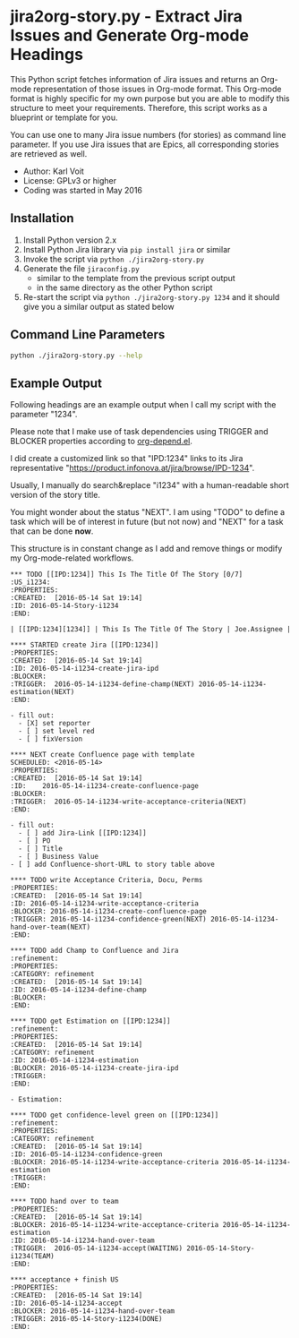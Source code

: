 * jira2org-story.py - Extract Jira Issues and Generate Org-mode Headings

This Python script fetches information of Jira issues and
returns an Org-mode representation of those issues in Org-mode format.
This Org-mode format is highly specific for my own purpose but you are
able to modify this structure to meet your requirements. Therefore,
this script works as a blueprint or template for you.

You can use one to many Jira issue numbers (for stories) as command
line parameter. If you use Jira issues that are Epics, all
corresponding stories are retrieved as well.

- Author: Karl Voit
- License: GPLv3 or higher
- Coding was started in May 2016

** Installation

1. Install Python version 2.x
2. Install Python Jira library via ~pip install jira~ or similar
3. Invoke the script via ~python ./jira2org-story.py~
4. Generate the file ~jiraconfig.py~
   - similar to the template from the previous script output
   - in the same directory as the other Python script
5. Re-start the script via ~python ./jira2org-story.py 1234~ and it
   should give you a similar output as stated below

** Command Line Parameters

#+BEGIN_SRC sh :results output :wrap quote
python ./jira2org-story.py --help
#+END_SRC

#+RESULTS:
#+BEGIN_quote
usage: jira2org-story.py [-h] [--version] IPD [IPD ...]

This tool retrieves a Jira issue and returns an Org-mode
representation according to the system of Karl Voit.

The output is highly specific for my personal usage. If you want to have
a similar functionality, you have to adapt it to your needs. This would
require at least a search&replace of "IPD" with the Jira project ID of
your choice, all Jira URLs, and the custom org-mode link "ipd:1234".

positional arguments:
  IPD         One or many IPD numbers of stories or epics (without "IPD-"
              prefix)

optional arguments:
  -h, --help  show this help message and exit
  --version   show program's version number and exit

autor:      Karl Voit <tools@Karl-Voit.at>
license:    GPL v3 or any later version
URL:        https://github.com/novoid/jira2org-story.py/
bugreports: via GitHub
version:    Time-stamp: <2016-05-13 14:00:47 karl.voit>
#+END_quote

** Example Output

Following headings are an example output when I call my script with
the parameter "1234".

Please note that I make use of task dependencies using TRIGGER and
BLOCKER properties according to [[http://orgmode.org/worg/org-contrib/org-depend.html][org-depend.el]].

I did create a customized link so that "IPD:1234" links to its Jira
representative "https://product.infonova.at/jira/browse/IPD-1234".

Usually, I manually do search&replace "i1234" with a human-readable
short version of the story title.

You might wonder about the status "NEXT". I am using "TODO" to define
a task which will be of interest in future (but not now) and "NEXT"
for a task that can be done *now*.

This structure is in constant change as I add and remove things or
modify my Org-mode-related workflows.

: *** TODO [[IPD:1234]] This Is The Title Of The Story [0/7]                   :US_i1234:
: :PROPERTIES:
: :CREATED:  [2016-05-14 Sat 19:14]
: :ID: 2016-05-14-Story-i1234
: :END:
:
: | [[IPD:1234][1234]] | This Is The Title Of The Story | Joe.Assignee |
:
: **** STARTED create Jira [[IPD:1234]]
: :PROPERTIES:
: :CREATED:  [2016-05-14 Sat 19:14]
: :ID: 2016-05-14-i1234-create-jira-ipd
: :BLOCKER:
: :TRIGGER:  2016-05-14-i1234-define-champ(NEXT) 2016-05-14-i1234-estimation(NEXT)
: :END:
:
: - fill out:
:   - [X] set reporter
:   - [ ] set level red
:   - [ ] fixVersion
:
: **** NEXT create Confluence page with template
: SCHEDULED: <2016-05-14>
: :PROPERTIES:
: :CREATED:  [2016-05-14 Sat 19:14]
: :ID:    2016-05-14-i1234-create-confluence-page
: :BLOCKER:
: :TRIGGER:  2016-05-14-i1234-write-acceptance-criteria(NEXT)
: :END:
:
: - fill out:
:   - [ ] add Jira-Link [[IPD:1234]]
:   - [ ] PO
:   - [ ] Title
:   - [ ] Business Value
: - [ ] add Confluence-short-URL to story table above
:
: **** TODO write Acceptance Criteria, Docu, Perms
: :PROPERTIES:
: :CREATED:  [2016-05-14 Sat 19:14]
: :ID: 2016-05-14-i1234-write-acceptance-criteria
: :BLOCKER: 2016-05-14-i1234-create-confluence-page
: :TRIGGER: 2016-05-14-i1234-confidence-green(NEXT) 2016-05-14-i1234-hand-over-team(NEXT)
: :END:
:
: **** TODO add Champ to Confluence and Jira                                            :refinement:
: :PROPERTIES:
: :CATEGORY: refinement
: :CREATED:  [2016-05-14 Sat 19:14]
: :ID: 2016-05-14-i1234-define-champ
: :BLOCKER:
: :END:
:
: **** TODO get Estimation on [[IPD:1234]]                                                  :refinement:
: :PROPERTIES:
: :CREATED:  [2016-05-14 Sat 19:14]
: :CATEGORY: refinement
: :ID: 2016-05-14-i1234-estimation
: :BLOCKER: 2016-05-14-i1234-create-jira-ipd
: :TRIGGER:
: :END:
:
: - Estimation:
:
: **** TODO get confidence-level green on [[IPD:1234]]                                      :refinement:
: :PROPERTIES:
: :CATEGORY: refinement
: :CREATED:  [2016-05-14 Sat 19:14]
: :ID: 2016-05-14-i1234-confidence-green
: :BLOCKER: 2016-05-14-i1234-write-acceptance-criteria 2016-05-14-i1234-estimation
: :TRIGGER:
: :END:
:
: **** TODO hand over to team
: :PROPERTIES:
: :CREATED:  [2016-05-14 Sat 19:14]
: :BLOCKER: 2016-05-14-i1234-write-acceptance-criteria 2016-05-14-i1234-estimation
: :ID: 2016-05-14-i1234-hand-over-team
: :TRIGGER:  2016-05-14-i1234-accept(WAITING) 2016-05-14-Story-i1234(TEAM)
: :END:
:
: **** acceptance + finish US
: :PROPERTIES:
: :CREATED:  [2016-05-14 Sat 19:14]
: :ID: 2016-05-14-i1234-accept
: :BLOCKER: 2016-05-14-i1234-hand-over-team
: :TRIGGER: 2016-05-14-Story-i1234(DONE)
: :END:
